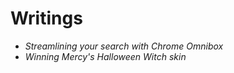 * Writings
- [[chrome-omnibox.org][Streamlining your search with Chrome Omnibox]]
- [[witch-mercy.org][Winning Mercy's Halloween Witch skin]]
